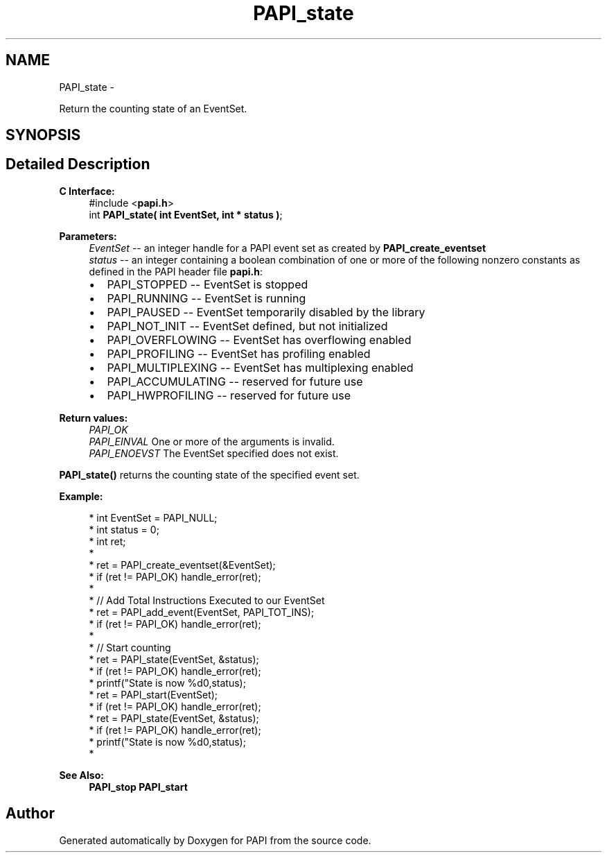 .TH "PAPI_state" 3 "Thu Feb 27 2020" "Version 6.0.0.0" "PAPI" \" -*- nroff -*-
.ad l
.nh
.SH NAME
PAPI_state \- 
.PP
Return the counting state of an EventSet\&.  

.SH SYNOPSIS
.br
.PP
.SH "Detailed Description"
.PP 

.PP
\fBC Interface:\fP
.RS 4
#include <\fBpapi\&.h\fP> 
.br
 int \fBPAPI_state( int  EventSet, int * status )\fP;
.RE
.PP
\fBParameters:\fP
.RS 4
\fIEventSet\fP -- an integer handle for a PAPI event set as created by \fBPAPI_create_eventset\fP 
.br
\fIstatus\fP -- an integer containing a boolean combination of one or more of the following nonzero constants as defined in the PAPI header file \fBpapi\&.h\fP: 
.PD 0

.IP "\(bu" 2
PAPI_STOPPED -- EventSet is stopped 
.IP "\(bu" 2
PAPI_RUNNING -- EventSet is running 
.IP "\(bu" 2
PAPI_PAUSED -- EventSet temporarily disabled by the library 
.IP "\(bu" 2
PAPI_NOT_INIT -- EventSet defined, but not initialized 
.IP "\(bu" 2
PAPI_OVERFLOWING -- EventSet has overflowing enabled 
.IP "\(bu" 2
PAPI_PROFILING -- EventSet has profiling enabled 
.IP "\(bu" 2
PAPI_MULTIPLEXING -- EventSet has multiplexing enabled 
.IP "\(bu" 2
PAPI_ACCUMULATING -- reserved for future use 
.IP "\(bu" 2
PAPI_HWPROFILING -- reserved for future use  
   
.PP
.RE
.PP
\fBReturn values:\fP
.RS 4
\fIPAPI_OK\fP 
.br
\fIPAPI_EINVAL\fP One or more of the arguments is invalid\&. 
.br
\fIPAPI_ENOEVST\fP The EventSet specified does not exist\&.  
   
.RE
.PP
\fBPAPI_state()\fP returns the counting state of the specified event set\&.  
   
.PP
\fBExample:\fP
.RS 4

.PP
.nf
*  int EventSet = PAPI_NULL;
*  int status = 0;
*  int ret;
*  
*  ret = PAPI_create_eventset(&EventSet);
*  if (ret != PAPI_OK) handle_error(ret);
*  
*  // Add Total Instructions Executed to our EventSet
*  ret = PAPI_add_event(EventSet, PAPI_TOT_INS);
*  if (ret != PAPI_OK) handle_error(ret);
*  
*  // Start counting
*  ret = PAPI_state(EventSet, &status);
*  if (ret != PAPI_OK) handle_error(ret);
*  printf("State is now %d\n",status);
*  ret = PAPI_start(EventSet);
*  if (ret != PAPI_OK) handle_error(ret);
*  ret = PAPI_state(EventSet, &status);
*  if (ret != PAPI_OK) handle_error(ret);
*  printf("State is now %d\n",status);
*  

.fi
.PP
.RE
.PP
\fBSee Also:\fP
.RS 4
\fBPAPI_stop\fP \fBPAPI_start\fP 
.RE
.PP


.SH "Author"
.PP 
Generated automatically by Doxygen for PAPI from the source code\&.
